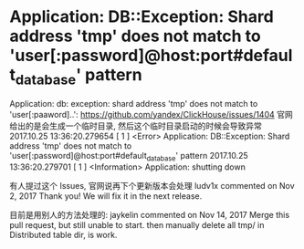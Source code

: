 * Application: DB::Exception: Shard address 'tmp' does not match to 'user[:password]@host:port#default_database' pattern
Application: db: exception: shard address 'tmp' does not match to 'user[:paaword]..':   https://github.com/yandex/ClickHouse/issues/1404
官网给出的是会生成一个临时目录, 然后这个临时目录启动的时候会导致异常
2017.10.25 13:36:20.279654 [ 1 ] <Error> Application: DB::Exception: Shard address 'tmp' does not match to 'user[:password]@host:port#default_database' pattern
2017.10.25 13:36:20.279701 [ 1 ] <Information> Application: shutting down

有人提过这个 Issues, 官网说再下个更新版本会处理
ludv1x commented on Nov 2, 2017
  Thank you! We will fix it in the next release.

目前是用别人的方法处理的:
jaykelin commented on Nov 14, 2017
  Merge this pull request, but still unable to start.
  then manually delete all tmp/ in Distributed table dir, is work.
